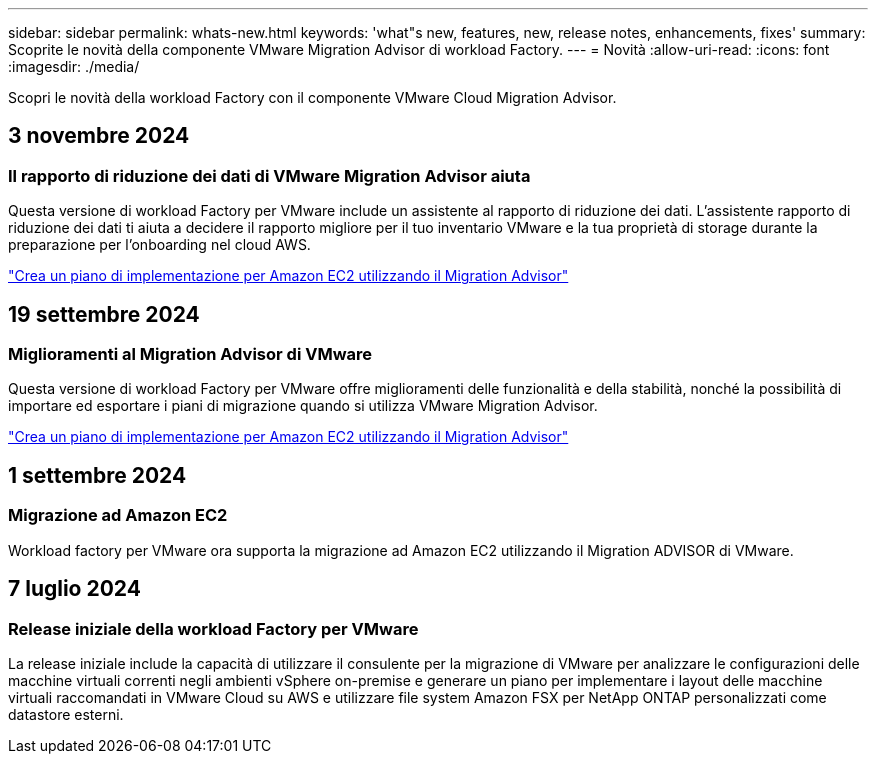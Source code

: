 ---
sidebar: sidebar 
permalink: whats-new.html 
keywords: 'what"s new, features, new, release notes, enhancements, fixes' 
summary: Scoprite le novità della componente VMware Migration Advisor di workload Factory. 
---
= Novità
:allow-uri-read: 
:icons: font
:imagesdir: ./media/


[role="lead"]
Scopri le novità della workload Factory con il componente VMware Cloud Migration Advisor.



== 3 novembre 2024



=== Il rapporto di riduzione dei dati di VMware Migration Advisor aiuta

Questa versione di workload Factory per VMware include un assistente al rapporto di riduzione dei dati. L'assistente rapporto di riduzione dei dati ti aiuta a decidere il rapporto migliore per il tuo inventario VMware e la tua proprietà di storage durante la preparazione per l'onboarding nel cloud AWS.

https://docs.netapp.com/us-en/workload-vmware/launch-onboarding-advisor-native.html["Crea un piano di implementazione per Amazon EC2 utilizzando il Migration Advisor"]



== 19 settembre 2024



=== Miglioramenti al Migration Advisor di VMware

Questa versione di workload Factory per VMware offre miglioramenti delle funzionalità e della stabilità, nonché la possibilità di importare ed esportare i piani di migrazione quando si utilizza VMware Migration Advisor.

https://docs.netapp.com/us-en/workload-vmware/launch-onboarding-advisor-native.html["Crea un piano di implementazione per Amazon EC2 utilizzando il Migration Advisor"]



== 1 settembre 2024



=== Migrazione ad Amazon EC2

Workload factory per VMware ora supporta la migrazione ad Amazon EC2 utilizzando il Migration ADVISOR di VMware.



== 7 luglio 2024



=== Release iniziale della workload Factory per VMware

La release iniziale include la capacità di utilizzare il consulente per la migrazione di VMware per analizzare le configurazioni delle macchine virtuali correnti negli ambienti vSphere on-premise e generare un piano per implementare i layout delle macchine virtuali raccomandati in VMware Cloud su AWS e utilizzare file system Amazon FSX per NetApp ONTAP personalizzati come datastore esterni.
